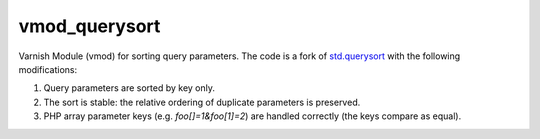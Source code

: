 vmod_querysort
==============

Varnish Module (vmod) for sorting query parameters. The code is a fork of
`std.querysort`_ with the following modifications:

1. Query parameters are sorted by key only.
2. The sort is stable: the relative ordering of duplicate parameters is preserved.
3. PHP array parameter keys (e.g. `foo[]=1&foo[1]=2`) are handled correctly
   (the keys compare as equal).

.. _std.querysort: https://varnish-cache.org/docs/trunk/reference/vmod_std.html#std-querysort

